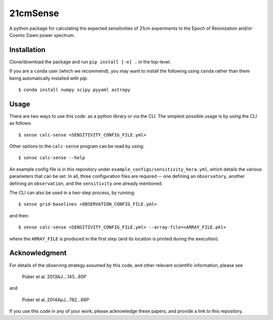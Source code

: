 =========
21cmSense
=========

.. image:: https://travis-ci.org/steven-murray/21cmSense.svg?branch=master
    :target: https://travis-ci.org/steven-murray/21cmSense
.. image:: https://codecov.io/gh/steven-murray/21cmSense/branch/master/graph/badge.svg
  :target: https://codecov.io/gh/steven-murray/21cmSense
.. image:: https://img.shields.io/badge/License-GPLv3-blue.svg
  :target: https://www.gnu.org/licenses/gpl-3.0
.. image:: https://img.shields.io/badge/code%20style-black-000000.svg
  :target: https://github.com/psf/black

A python package for calculating the expected sensitivities of 21cm experiments
to the Epoch of Reionization and/or Cosmic Dawn power spectrum.

Installation
============
Clone/download the package and run ``pip install [-e] .`` in the top-level.

If you are a ``conda`` user (which we recommend), you may want to install the following
using ``conda`` rather than them being automatically installed with pip::

    $ conda install numpy scipy pyyaml astropy

Usage
=====
There are two ways to use this code: as a python library or via the CLI.
The simplest possible usage is by using the CLI as follows::

    $ sense calc-sense <SENSITIVITY_CONFIG_FILE.yml>

Other options to the ``calc-sense`` program can be read by using::

    $ sense calc-sense --help

An example config file is in this repository under ``example_configs/sensitivity_hera.yml``,
which details the various parameters that can be set. In all, three configuration files
are required -- one defining an ``observatory``, another defining an ``observation``, and the
``sensitivity`` one already mentioned.

The CLI can also be used in a two-step process, by running::

    $ sense grid-baselines <OBSERVATION_CONFIG_FILE.yml>

and then::

    $ sense calc-sense <SENSITIVITY_CONFIG_FILE.yml> --array-file=<ARRAY_FILE.pkl>

where the ``ARRAY_FILE`` is produced in the first step (and its location is printed during
the execution).



Acknowledgment
==============
For details of the observing strategy assumed by this code, and other relevant
scientific information, please see

    Pober et al. 2013AJ....145...65P

and

    Pober et al. 2014ApJ...782...66P

If you use this code in any of your work, please acknowledge these papers,
and provide a link to this repository.
